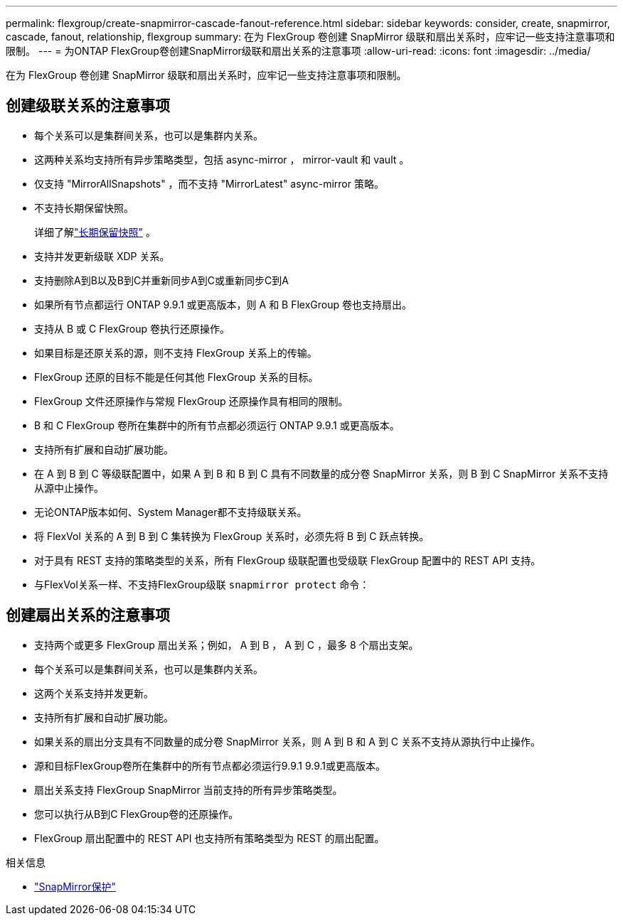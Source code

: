 ---
permalink: flexgroup/create-snapmirror-cascade-fanout-reference.html 
sidebar: sidebar 
keywords: consider, create, snapmirror, cascade, fanout, relationship, flexgroup 
summary: 在为 FlexGroup 卷创建 SnapMirror 级联和扇出关系时，应牢记一些支持注意事项和限制。 
---
= 为ONTAP FlexGroup卷创建SnapMirror级联和扇出关系的注意事项
:allow-uri-read: 
:icons: font
:imagesdir: ../media/


[role="lead"]
在为 FlexGroup 卷创建 SnapMirror 级联和扇出关系时，应牢记一些支持注意事项和限制。



== 创建级联关系的注意事项

* 每个关系可以是集群间关系，也可以是集群内关系。
* 这两种关系均支持所有异步策略类型，包括 async-mirror ， mirror-vault 和 vault 。
* 仅支持 "MirrorAllSnapshots" ，而不支持 "MirrorLatest" async-mirror 策略。
* 不支持长期保留快照。
+
详细了解link:../data-protection/long-term-retention-snapshots-concept.html["长期保留快照"^] 。

* 支持并发更新级联 XDP 关系。
* 支持删除A到B以及B到C并重新同步A到C或重新同步C到A
* 如果所有节点都运行 ONTAP 9.9.1 或更高版本，则 A 和 B FlexGroup 卷也支持扇出。
* 支持从 B 或 C FlexGroup 卷执行还原操作。
* 如果目标是还原关系的源，则不支持 FlexGroup 关系上的传输。
* FlexGroup 还原的目标不能是任何其他 FlexGroup 关系的目标。
* FlexGroup 文件还原操作与常规 FlexGroup 还原操作具有相同的限制。
* B 和 C FlexGroup 卷所在集群中的所有节点都必须运行 ONTAP 9.9.1 或更高版本。
* 支持所有扩展和自动扩展功能。
* 在 A 到 B 到 C 等级联配置中，如果 A 到 B 和 B 到 C 具有不同数量的成分卷 SnapMirror 关系，则 B 到 C SnapMirror 关系不支持从源中止操作。
* 无论ONTAP版本如何、System Manager都不支持级联关系。
* 将 FlexVol 关系的 A 到 B 到 C 集转换为 FlexGroup 关系时，必须先将 B 到 C 跃点转换。
* 对于具有 REST 支持的策略类型的关系，所有 FlexGroup 级联配置也受级联 FlexGroup 配置中的 REST API 支持。
* 与FlexVol关系一样、不支持FlexGroup级联 `snapmirror protect` 命令：




== 创建扇出关系的注意事项

* 支持两个或更多 FlexGroup 扇出关系；例如， A 到 B ， A 到 C ，最多 8 个扇出支架。
* 每个关系可以是集群间关系，也可以是集群内关系。
* 这两个关系支持并发更新。
* 支持所有扩展和自动扩展功能。
* 如果关系的扇出分支具有不同数量的成分卷 SnapMirror 关系，则 A 到 B 和 A 到 C 关系不支持从源执行中止操作。
* 源和目标FlexGroup卷所在集群中的所有节点都必须运行9.9.1 9.9.1或更高版本。
* 扇出关系支持 FlexGroup SnapMirror 当前支持的所有异步策略类型。
* 您可以执行从B到C FlexGroup卷的还原操作。
* FlexGroup 扇出配置中的 REST API 也支持所有策略类型为 REST 的扇出配置。


.相关信息
* link:https://docs.netapp.com/us-en/ontap-cli/snapmirror-protect.html["SnapMirror保护"^]

